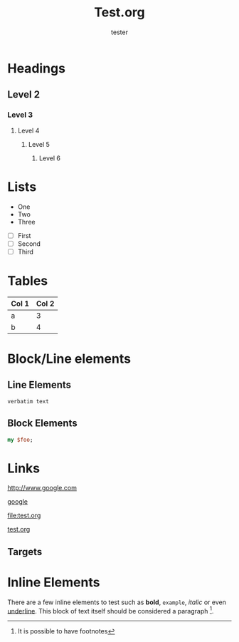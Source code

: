 #+TITLE: Test.org
#+author: tester

* Headings
** Level 2
*** Level 3
**** Level 4
***** Level 5
****** Level 6
* Lists

  - One
  - Two
  - Three


  - [ ] First
  - [ ] Second
  - [ ] Third


* Tables

  | Col 1 | Col 2 |
  |-------+-------|
  | a     | 3     |
  | b     | 4     |

* Block/Line elements


** Line Elements
# Comment

: verbatim text

** Block Elements

#+BEGIN_SRC perl
my $foo;
#+END_SRC

* Links

  [[http://www.google.com]]

  [[http://www.google.com][google]]

  [[file:test.org]]

  [[file:test.org][test.org]]

** Targets
# <<< target >>>

* Inline Elements

  There are a few inline elements to test such as *bold*, =example=,
  /italic/ or even _underline_. This block of text itself should be
  considered a paragraph [fn:: It is possible to have footnotes].
